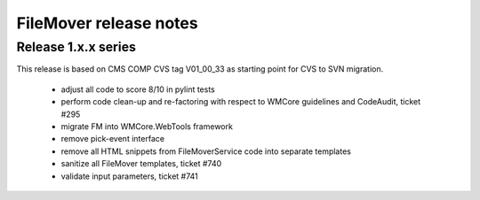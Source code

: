 FileMover release notes
=======================

Release 1.x.x series
--------------------
This release is based on CMS COMP CVS tag V01_00_33 as starting point for CVS to SVN
migration.

  - adjust all code to score 8/10 in pylint tests
  - perform code clean-up and re-factoring with respect to WMCore guidelines and
    CodeAudit, ticket #295
  - migrate FM into WMCore.WebTools framework
  - remove pick-event interface
  - remove all HTML snippets from FileMoverService code into separate templates
  - sanitize all FileMover templates, ticket #740
  - validate input parameters, ticket #741
